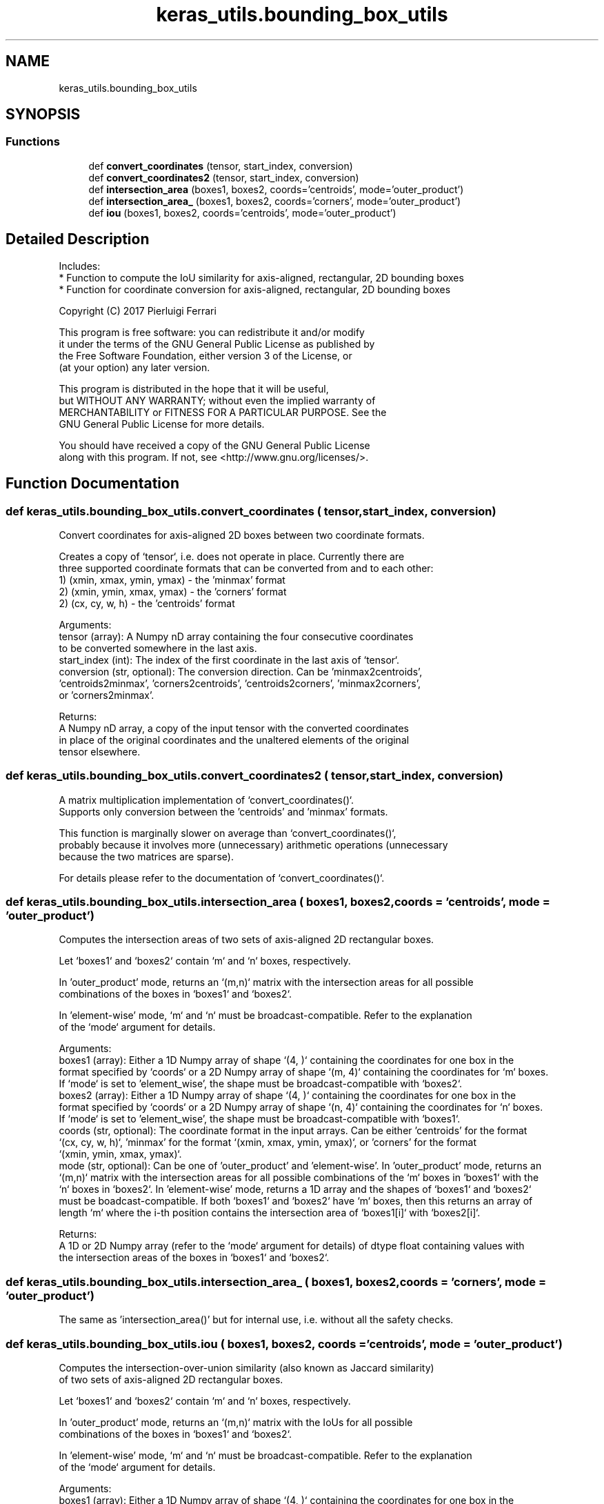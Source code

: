 .TH "keras_utils.bounding_box_utils" 3 "Sat Dec 15 2018" "Version 1.00" "dl-DetectionSuite" \" -*- nroff -*-
.ad l
.nh
.SH NAME
keras_utils.bounding_box_utils
.SH SYNOPSIS
.br
.PP
.SS "Functions"

.in +1c
.ti -1c
.RI "def \fBconvert_coordinates\fP (tensor, start_index, conversion)"
.br
.ti -1c
.RI "def \fBconvert_coordinates2\fP (tensor, start_index, conversion)"
.br
.ti -1c
.RI "def \fBintersection_area\fP (boxes1, boxes2, coords='centroids', mode='outer_product')"
.br
.ti -1c
.RI "def \fBintersection_area_\fP (boxes1, boxes2, coords='corners', mode='outer_product')"
.br
.ti -1c
.RI "def \fBiou\fP (boxes1, boxes2, coords='centroids', mode='outer_product')"
.br
.in -1c
.SH "Detailed Description"
.PP 

.PP
.nf
Includes:
* Function to compute the IoU similarity for axis-aligned, rectangular, 2D bounding boxes
* Function for coordinate conversion for axis-aligned, rectangular, 2D bounding boxes

Copyright (C) 2017 Pierluigi Ferrari

This program is free software: you can redistribute it and/or modify
it under the terms of the GNU General Public License as published by
the Free Software Foundation, either version 3 of the License, or
(at your option) any later version.

This program is distributed in the hope that it will be useful,
but WITHOUT ANY WARRANTY; without even the implied warranty of
MERCHANTABILITY or FITNESS FOR A PARTICULAR PURPOSE.  See the
GNU General Public License for more details.

You should have received a copy of the GNU General Public License
along with this program.  If not, see <http://www.gnu.org/licenses/>.

.fi
.PP
 
.SH "Function Documentation"
.PP 
.SS "def keras_utils\&.bounding_box_utils\&.convert_coordinates ( tensor,  start_index,  conversion)"

.PP
.nf
Convert coordinates for axis-aligned 2D boxes between two coordinate formats.

Creates a copy of `tensor`, i.e. does not operate in place. Currently there are
three supported coordinate formats that can be converted from and to each other:
    1) (xmin, xmax, ymin, ymax) - the 'minmax' format
    2) (xmin, ymin, xmax, ymax) - the 'corners' format
    2) (cx, cy, w, h) - the 'centroids' format

Arguments:
    tensor (array): A Numpy nD array containing the four consecutive coordinates
        to be converted somewhere in the last axis.
    start_index (int): The index of the first coordinate in the last axis of `tensor`.
    conversion (str, optional): The conversion direction. Can be 'minmax2centroids',
        'centroids2minmax', 'corners2centroids', 'centroids2corners', 'minmax2corners',
        or 'corners2minmax'.

Returns:
    A Numpy nD array, a copy of the input tensor with the converted coordinates
    in place of the original coordinates and the unaltered elements of the original
    tensor elsewhere.

.fi
.PP
 
.SS "def keras_utils\&.bounding_box_utils\&.convert_coordinates2 ( tensor,  start_index,  conversion)"

.PP
.nf
A matrix multiplication implementation of `convert_coordinates()`.
Supports only conversion between the 'centroids' and 'minmax' formats.

This function is marginally slower on average than `convert_coordinates()`,
probably because it involves more (unnecessary) arithmetic operations (unnecessary
because the two matrices are sparse).

For details please refer to the documentation of `convert_coordinates()`.

.fi
.PP
 
.SS "def keras_utils\&.bounding_box_utils\&.intersection_area ( boxes1,  boxes2,  coords = \fC'centroids'\fP,  mode = \fC'outer_product'\fP)"

.PP
.nf
Computes the intersection areas of two sets of axis-aligned 2D rectangular boxes.

Let `boxes1` and `boxes2` contain `m` and `n` boxes, respectively.

In 'outer_product' mode, returns an `(m,n)` matrix with the intersection areas for all possible
combinations of the boxes in `boxes1` and `boxes2`.

In 'element-wise' mode, `m` and `n` must be broadcast-compatible. Refer to the explanation
of the `mode` argument for details.

Arguments:
    boxes1 (array): Either a 1D Numpy array of shape `(4, )` containing the coordinates for one box in the
        format specified by `coords` or a 2D Numpy array of shape `(m, 4)` containing the coordinates for `m` boxes.
        If `mode` is set to 'element_wise', the shape must be broadcast-compatible with `boxes2`.
    boxes2 (array): Either a 1D Numpy array of shape `(4, )` containing the coordinates for one box in the
        format specified by `coords` or a 2D Numpy array of shape `(n, 4)` containing the coordinates for `n` boxes.
        If `mode` is set to 'element_wise', the shape must be broadcast-compatible with `boxes1`.
    coords (str, optional): The coordinate format in the input arrays. Can be either 'centroids' for the format
        `(cx, cy, w, h)`, 'minmax' for the format `(xmin, xmax, ymin, ymax)`, or 'corners' for the format
        `(xmin, ymin, xmax, ymax)`.
    mode (str, optional): Can be one of 'outer_product' and 'element-wise'. In 'outer_product' mode, returns an
        `(m,n)` matrix with the intersection areas for all possible combinations of the `m` boxes in `boxes1` with the
        `n` boxes in `boxes2`. In 'element-wise' mode, returns a 1D array and the shapes of `boxes1` and `boxes2`
        must be boadcast-compatible. If both `boxes1` and `boxes2` have `m` boxes, then this returns an array of
        length `m` where the i-th position contains the intersection area of `boxes1[i]` with `boxes2[i]`.

Returns:
    A 1D or 2D Numpy array (refer to the `mode` argument for details) of dtype float containing values with
    the intersection areas of the boxes in `boxes1` and `boxes2`.

.fi
.PP
 
.SS "def keras_utils\&.bounding_box_utils\&.intersection_area_ ( boxes1,  boxes2,  coords = \fC'corners'\fP,  mode = \fC'outer_product'\fP)"

.PP
.nf
The same as 'intersection_area()' but for internal use, i.e. without all the safety checks.

.fi
.PP
 
.SS "def keras_utils\&.bounding_box_utils\&.iou ( boxes1,  boxes2,  coords = \fC'centroids'\fP,  mode = \fC'outer_product'\fP)"

.PP
.nf
Computes the intersection-over-union similarity (also known as Jaccard similarity)
of two sets of axis-aligned 2D rectangular boxes.

Let `boxes1` and `boxes2` contain `m` and `n` boxes, respectively.

In 'outer_product' mode, returns an `(m,n)` matrix with the IoUs for all possible
combinations of the boxes in `boxes1` and `boxes2`.

In 'element-wise' mode, `m` and `n` must be broadcast-compatible. Refer to the explanation
of the `mode` argument for details.

Arguments:
    boxes1 (array): Either a 1D Numpy array of shape `(4, )` containing the coordinates for one box in the
        format specified by `coords` or a 2D Numpy array of shape `(m, 4)` containing the coordinates for `m` boxes.
        If `mode` is set to 'element_wise', the shape must be broadcast-compatible with `boxes2`.
    boxes2 (array): Either a 1D Numpy array of shape `(4, )` containing the coordinates for one box in the
        format specified by `coords` or a 2D Numpy array of shape `(n, 4)` containing the coordinates for `n` boxes.
        If `mode` is set to 'element_wise', the shape must be broadcast-compatible with `boxes1`.
    coords (str, optional): The coordinate format in the input arrays. Can be either 'centroids' for the format
        `(cx, cy, w, h)`, 'minmax' for the format `(xmin, xmax, ymin, ymax)`, or 'corners' for the format
        `(xmin, ymin, xmax, ymax)`.
    mode (str, optional): Can be one of 'outer_product' and 'element-wise'. In 'outer_product' mode, returns an
        `(m,n)` matrix with the IoU overlaps for all possible combinations of the `m` boxes in `boxes1` with the
        `n` boxes in `boxes2`. In 'element-wise' mode, returns a 1D array and the shapes of `boxes1` and `boxes2`
        must be boadcast-compatible. If both `boxes1` and `boxes2` have `m` boxes, then this returns an array of
        length `m` where the i-th position contains the IoU overlap of `boxes1[i]` with `boxes2[i]`.

Returns:
    A 1D or 2D Numpy array (refer to the `mode` argument for details) of dtype float containing values in [0,1],
    the Jaccard similarity of the boxes in `boxes1` and `boxes2`. 0 means there is no overlap between two given
    boxes, 1 means their coordinates are identical.

.fi
.PP
 
.SH "Author"
.PP 
Generated automatically by Doxygen for dl-DetectionSuite from the source code\&.
